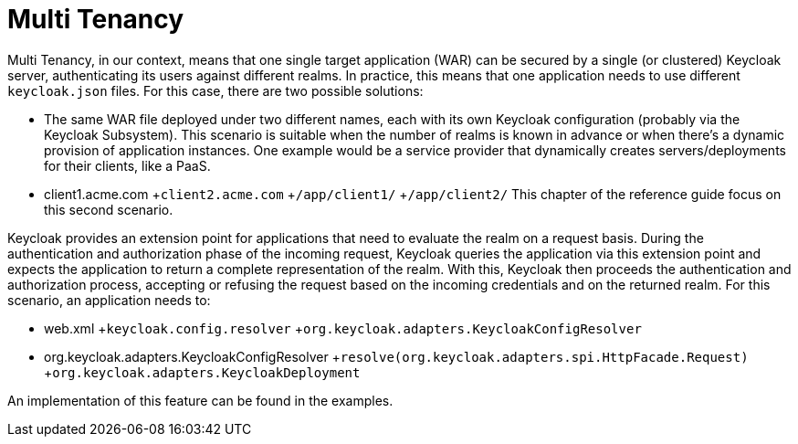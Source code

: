 
= Multi Tenancy

Multi Tenancy, in our context, means that one single target application (WAR) can be secured by a single (or clustered) Keycloak server, authenticating its users against different realms.
In practice, this means that one application needs to use different `keycloak.json` files.
For this case, there are two possible solutions: 

* The same WAR file deployed under two different names, each with its own Keycloak configuration (probably via the Keycloak Subsystem).
  This scenario is suitable when the number of realms is known in advance or when there's a dynamic provision of application instances.
  One example would be a service provider that dynamically creates servers/deployments for their clients, like a PaaS.
* client1.acme.com
+`client2.acme.com`
+`/app/client1/`
+`/app/client2/`        This chapter of the reference guide focus on this second scenario. 

Keycloak provides an extension point for applications that need to evaluate the realm on a request basis.
During the authentication and authorization phase of the incoming request, Keycloak queries the application via this extension point and expects the application to return a complete representation of the realm.
With this, Keycloak then proceeds the authentication and authorization process, accepting or refusing the request based on the incoming credentials and on the returned realm.
For this scenario, an application needs to:  

* web.xml
+`keycloak.config.resolver`
+`org.keycloak.adapters.KeycloakConfigResolver`
* org.keycloak.adapters.KeycloakConfigResolver
+`resolve(org.keycloak.adapters.spi.HttpFacade.Request)`
+`org.keycloak.adapters.KeycloakDeployment`    

An implementation of this feature can be found in the examples. 